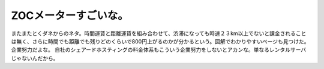 ﻿ZOCメーターすごいな。
########################


またまたとくダネからのネタ。時間運賃と距離運賃を組み合わせて、渋滞になっても時速２３km以上でないと課金されることは無く、さらに時間でも距離でも残りどのくらいで800円上がるのかが分かるという。図解でわかりやすいページも見つけた。企業努力だよな。
自社のシェアードホスティングの料金体系もこういう企業努力をしないとアカンな。単なるレンタルサーバじゃないんだから。



.. author:: mkouhei
.. categories:: 生活, 仕事, 
.. tags::


